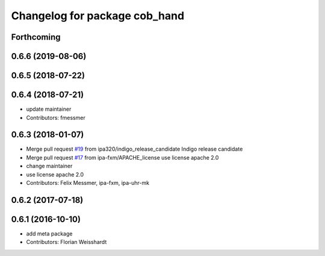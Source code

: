 ^^^^^^^^^^^^^^^^^^^^^^^^^^^^^^
Changelog for package cob_hand
^^^^^^^^^^^^^^^^^^^^^^^^^^^^^^

Forthcoming
-----------

0.6.6 (2019-08-06)
------------------

0.6.5 (2018-07-22)
------------------

0.6.4 (2018-07-21)
------------------
* update maintainer
* Contributors: fmessmer

0.6.3 (2018-01-07)
------------------
* Merge pull request `#19 <https://github.com/ipa320/cob_hand/issues/19>`_ from ipa320/indigo_release_candidate
  Indigo release candidate
* Merge pull request `#17 <https://github.com/ipa320/cob_hand/issues/17>`_ from ipa-fxm/APACHE_license
  use license apache 2.0
* change maintainer
* use license apache 2.0
* Contributors: Felix Messmer, ipa-fxm, ipa-uhr-mk

0.6.2 (2017-07-18)
------------------

0.6.1 (2016-10-10)
------------------
* add meta package
* Contributors: Florian Weisshardt
